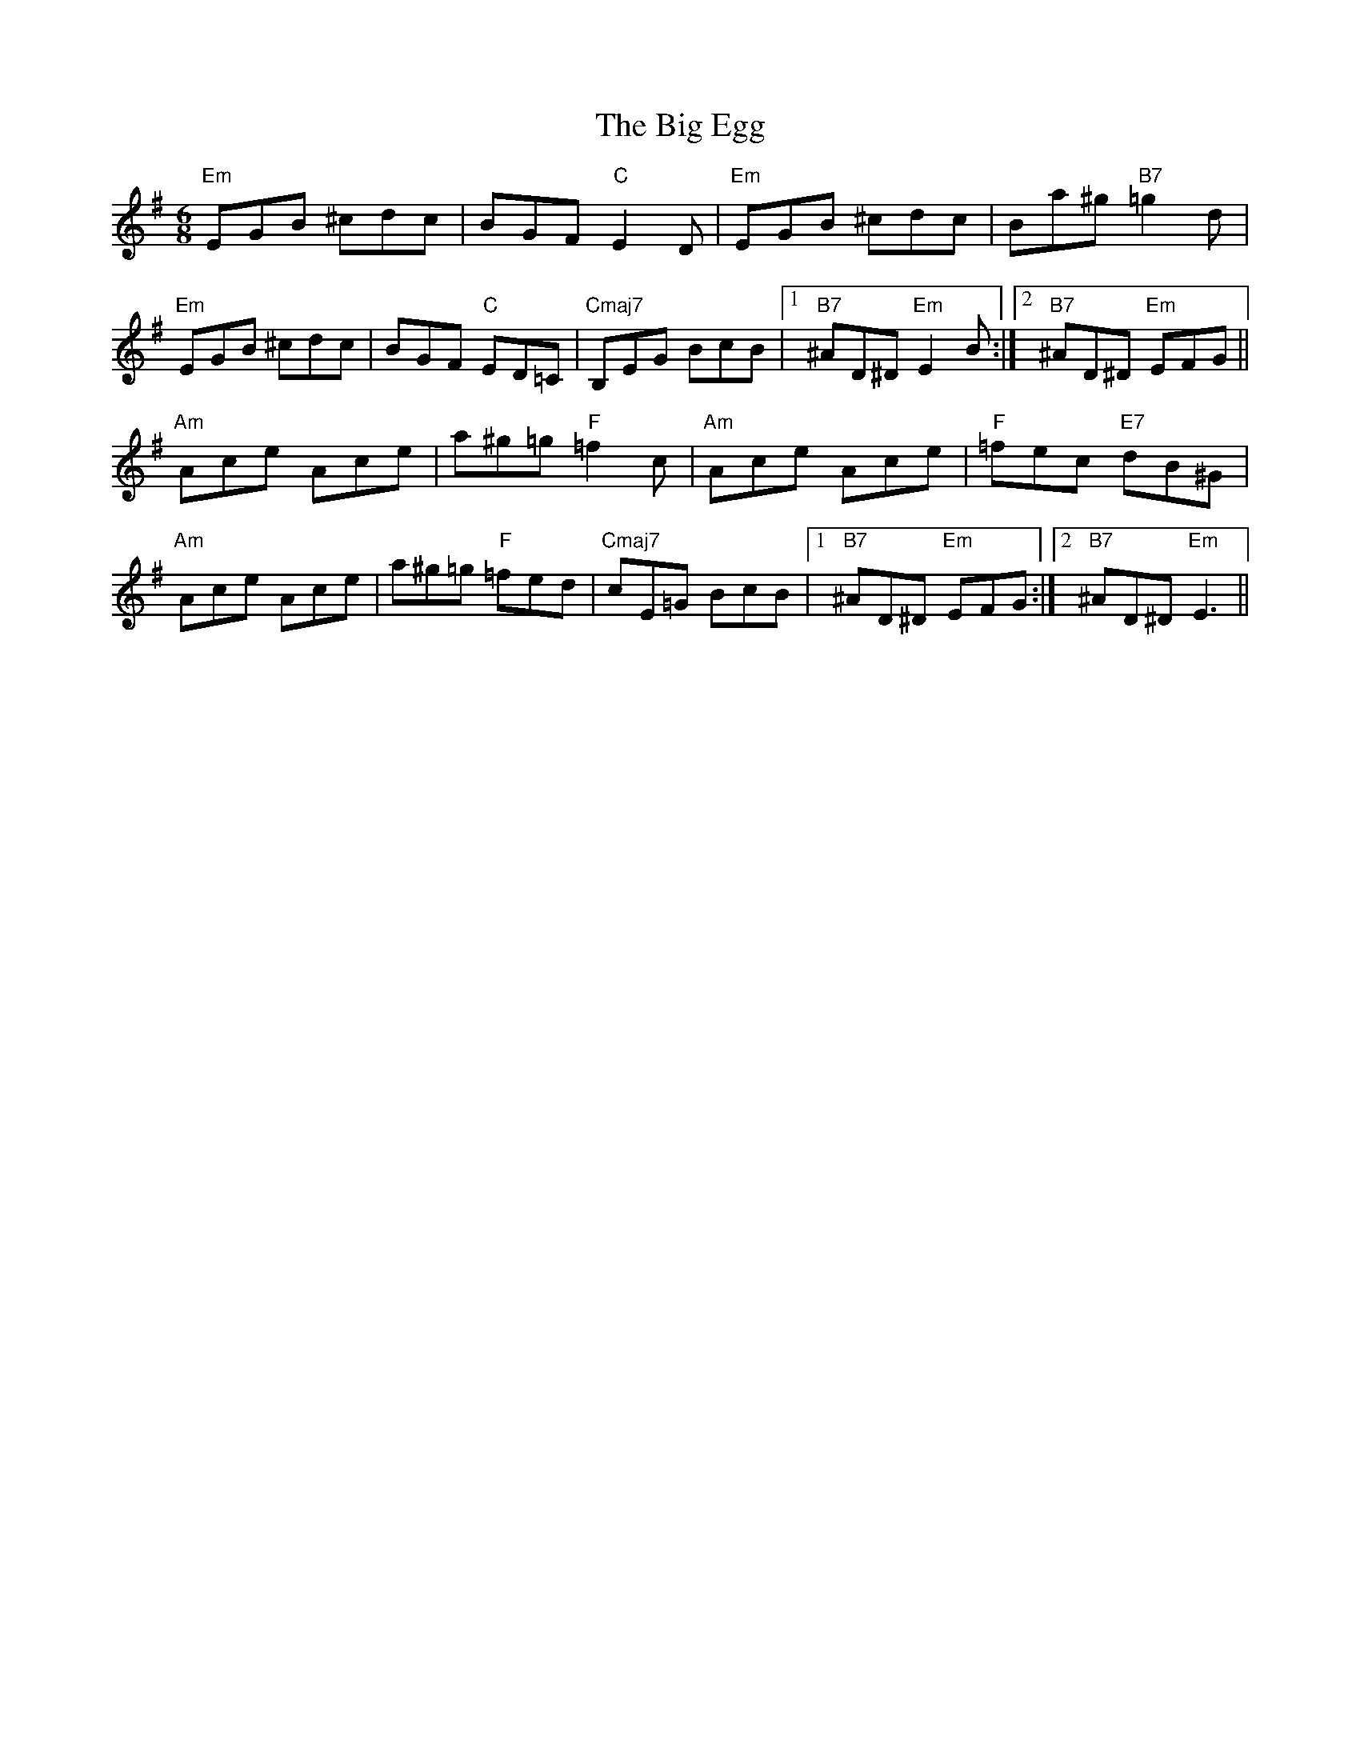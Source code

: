 X: 3527
T: Big Egg, The
R: jig
M: 6/8
K: Eminor
"Em"EGB ^cdc|BGF "C"E2D|"Em"EGB ^cdc|Ba^g "B7"=g2d|
"Em"EGB ^cdc|BGF "C"ED=C|"Cmaj7"B,EG BcB|1 "B7" ^AD^D "Em"E2B:|2 "B7"^AD^D "Em"EFG||
"Am"Ace Ace|a^g=g "F"=f2c|"Am"Ace Ace|"F"=fec "E7"dB^G|
"Am"Ace Ace|a^g=g "F"=fed|"Cmaj7"cE=G BcB|1 "B7" ^AD^D "Em"EFG:|2 "B7"^AD^D "Em"E3||

